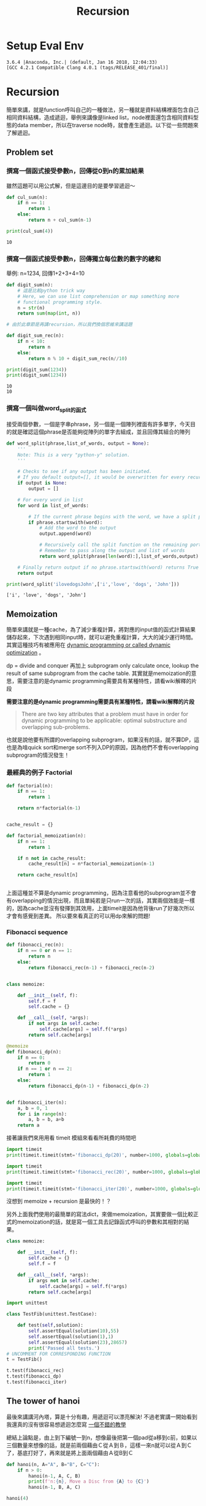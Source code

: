#+TITLE: Recursion
#+DESCRIPTION: Notes about the recursion
#+PROPERTY: header-args:python :session py3.6
#+PROPERTY: header-args :results output 
#+PROPERTY: header-args+ :exports both


* Setup Eval Env
  
  #+begin_src elisp :session py3.6 :results silent :exports none
    (pyvenv-activate "~/miniconda2/envs/py3.6")
  #+end_src

  #+RESULTS:

  #+begin_src python :exports none
    import sys
    print(sys.version)
  #+end_src

  #+RESULTS:
  : 3.6.4 |Anaconda, Inc.| (default, Jan 16 2018, 12:04:33) 
  : [GCC 4.2.1 Compatible Clang 4.0.1 (tags/RELEASE_401/final)]

* Recursion

簡單來講，就是function呼叫自己的一種做法，另一種就是資料結構裡面包含自己相同資料結構，造成遞迴，舉例來講像是linked list，node裡面還包含相同資料型態的data member，所以在traverse node時，就會產生遞迴。以下從一些問題來了解遞迴。

** Problem set

*** 撰寫一個函式接受參數n，回傳從0到n的累加結果
   
 雖然這題可以用公式解，但是這邊目的是要學習遞迴～

 #+begin_src python
   def cul_sum(n):
       if n == 1:
           return 1
       else:
           return n + cul_sum(n-1)
    
   print(cul_sum(4))
 #+end_src

 #+RESULTS:
 : 10

*** 撰寫一個函式接受參數n，回傳獨立每位數的數字的總和
   
 舉例: n=1234, 回傳1+2+3+4=10

 #+begin_src python
   def digit_sum(n):
       # 這是比較python trick way
       # Here, we can use list comprehension or map something more
       # functional programming style.
       n = str(n)
       return sum(map(int, n))

   # 由於此章節是再講recursion，所以我們換個思維來講這題

   def digit_sum_rec(n):
       if n < 10:
           return n
       else:
           return n % 10 + digit_sum_rec(n//10)

   print(digit_sum(1234))
   print(digit_sum(1234))

 #+end_src

 #+RESULTS:
 : 10
 : 10

*** 撰寫一個叫做word_split的函式
   
 接受兩個參數，一個是字串phrase，另一個是一個陣列裡面有許多單字，今天目的就是確認這個phrase是否能夠從陣列的單字去組成，並且回傳其組合的陣列

 #+begin_src python
   def word_split(phrase,list_of_words, output = None):
       '''
       Note: This is a very "python-y" solution.
       ''' 

       # Checks to see if any output has been initiated.
       # If you default output=[], it would be overwritten for every recursion!
       if output is None:
           output = []

       # For every word in list
       for word in list_of_words:

           # If the current phrase begins with the word, we have a split point!
           if phrase.startswith(word):
               # Add the word to the output
               output.append(word)

               # Recursively call the split function on the remaining portion of the phrase--- phrase[len(word):]
               # Remember to pass along the output and list of words
               return word_split(phrase[len(word):],list_of_words,output)

       # Finally return output if no phrase.startswith(word) returns True
       return output    

   print(word_split('ilovedogsJohn',['i','love', 'dogs', 'John']))
 #+end_src

 #+RESULTS:
 : ['i', 'love', 'dogs', 'John']

** Memoization
   
簡單來講就是一種cache，為了減少重複計算，將對應的input值的函式計算結果儲存起來，下次遇到相同input時，就可以避免重複計算，大大的減少運行時間。其實這種技巧有被應用在 [[https://en.wikipedia.org/wiki/Dynamic_programming][dynamic programming or called dynamic optimization]] 。

dp = divide and conquer 再加上 subprogram only calculate once, lookup the result of same subprogram from the cache table. 其實就是memoization的意思，需要注意的是dynamic programming需要具有某種特性，請看wiki解釋的片段

*需要注意的是dynamic programming需要具有某種特性，請看wiki解釋的片段*

#+begin_quote
There are two key attributes that a problem must have in order for dynamic programming to be applicable: optimal substructure and overlapping sub-problems.
#+end_quote

也就是說他要有所謂的overlapping subprogram，如果沒有的話，就不算DP，這也是為啥quick sort和merge sort不列入DP的原因，因為他們不會有overlapping subprogram的情況發生！

*** 最經典的例子 Factorial
    
    #+begin_src python
      def factorial(n):
          if n == 1:
              return 1
    
          return n*factorial(n-1)
    
    
      cache_result = {}

      def factorial_memoization(n):
          if n == 1:
              return 1
    
          if n not in cache_result:
              cache_result[n] = n*factorial_memoization(n-1)
        
          return cache_result[n]
    
    
    #+end_src

上面這種並不算是dynamic programming，因為注意看他的subprogram並不會有overlapping的情況出現，而且單純若是只run一次的話，其實兩個效能是一樣的，因為cache並沒有發揮到其效用，上面timeit是因為他背後run了好幾次所以才會有感覺到差異。 所以要來看真正的可以用dp來解的問題!

*** Fibonacci sequence


#+begin_src python
  def fibonacci_rec(n):
      if n == 0 or n == 1:
          return n
      else:
          return fibonacci_rec(n-1) + fibonacci_rec(n-2)


  class memoize:

      def __init__(self, f):
          self.f = f
          self.cache = {}

      def __call__(self, *args):
          if not args in self.cache:
              self.cache[args] = self.f(*args)
          return self.cache[args]

  @memoize
  def fibonacci_dp(n):
      if n == 0:
          return 0
      if n == 1 or n == 2:
          return 1
      else:
          return fibonacci_dp(n-1) + fibonacci_dp(n-2)


  def fibonacci_iter(n):
      a, b = 0, 1
      for i in range(n):
          a, b = b, a+b
      return a
#+end_src

#+RESULTS:

接著讓我們來用用看 timeit 模組來看看所耗費的時間吧

#+begin_src python
  import timeit
  print(timeit.timeit(stmt='fibonacci_dp(20)', number=1000, globals=globals()))
#+end_src

#+RESULTS:
: 0.0004165310019743629

#+begin_src python
  import timeit
  print(timeit.timeit(stmt='fibonacci_rec(20)', number=1000, globals=globals()))
#+end_src

#+RESULTS:
: 3.2454232050004066

#+begin_src python
  import timeit
  print(timeit.timeit(stmt='fibonacci_iter(20)', number=1000, globals=globals()))
#+end_src

#+RESULTS:
: 0.0016167759968084283

沒想到 memoize + recursion 是最快的！？

另外上面我們使用的最簡單的寫法dict，來做memoization，其實要做一個比較正式的memoization的話，就是寫一個工具去記錄函式呼叫的參數和其相對的結果。

#+begin_src python
  class memoize:

      def __init__(self, f):
          self.cache = {}
          self.f = f

      def __call__(self, *args):
          if args not in self.cache:
              self.cache[args] = self.f(*args)
          return self.cache[args]
#+end_src


#+begin_src python
  import unittest

  class TestFib(unittest.TestCase):
    
      def test(self,solution):
          self.assertEqual(solution(10),55)
          self.assertEqual(solution(1),1)
          self.assertEqual(solution(23),28657)
          print('Passed all tests.')
  # UNCOMMENT FOR CORRESPONDING FUNCTION
  t = TestFib()

  t.test(fibonacci_rec)
  t.test(fibonacci_dp)
  t.test(fibonacci_iter)
#+end_src

#+RESULTS:
: Passed all tests.
: Passed all tests.
: Passed all tests.

** The tower of hanoi
    
最後來講講河內塔，算是十分有趣，用遞迴可以漂亮解決! 不過老實講一開始看到我還真的沒有很容易想遞迴怎麼寫
[[https://www.youtube.com/watch?v=q6RicK1FCUs][一個不錯的教學]]

總結上論點是，由上到下編號一到n，想像最後把第一個pad從a移到c前，如果以三個數量來想像的話，就是前兩個藉由Ｃ從Ａ到Ｂ，這樣一來n就可以從Ａ到Ｃ了，基底打好了，再來就是將上面兩個藉由Ａ從B到Ｃ

#+begin_src python
  def hanoi(n, A="A", B="B", C="C"):
      if n > 0:
          hanoi(n-1, A, C, B)
          print(f'n:{n}, Move a Disc from {A} to {C}')
          hanoi(n-1, B, A, C)
  
  hanoi(4)
#+end_src

#+RESULTS:
#+begin_example
n:1, Move a Disc from A to B
n:2, Move a Disc from A to C
n:1, Move a Disc from B to C
n:3, Move a Disc from A to B
n:1, Move a Disc from C to A
n:2, Move a Disc from C to B
n:1, Move a Disc from A to B
n:4, Move a Disc from A to C
n:1, Move a Disc from B to C
n:2, Move a Disc from B to A
n:1, Move a Disc from C to A
n:3, Move a Disc from B to C
n:1, Move a Disc from A to B
n:2, Move a Disc from A to C
n:1, Move a Disc from B to C
#+end_example

* File Local Varaibles
  # Local Variables:
  # org-confirm-babel-evaluate: nil 
  # End:

  # ;;; -*- org-confirm-babel-evaluate: nil; -*-
  # Note it seems that need to put this to the end of file...
  # ok! the above two way can customize the variable in this local file
  # and we can set the global shared property!

  
